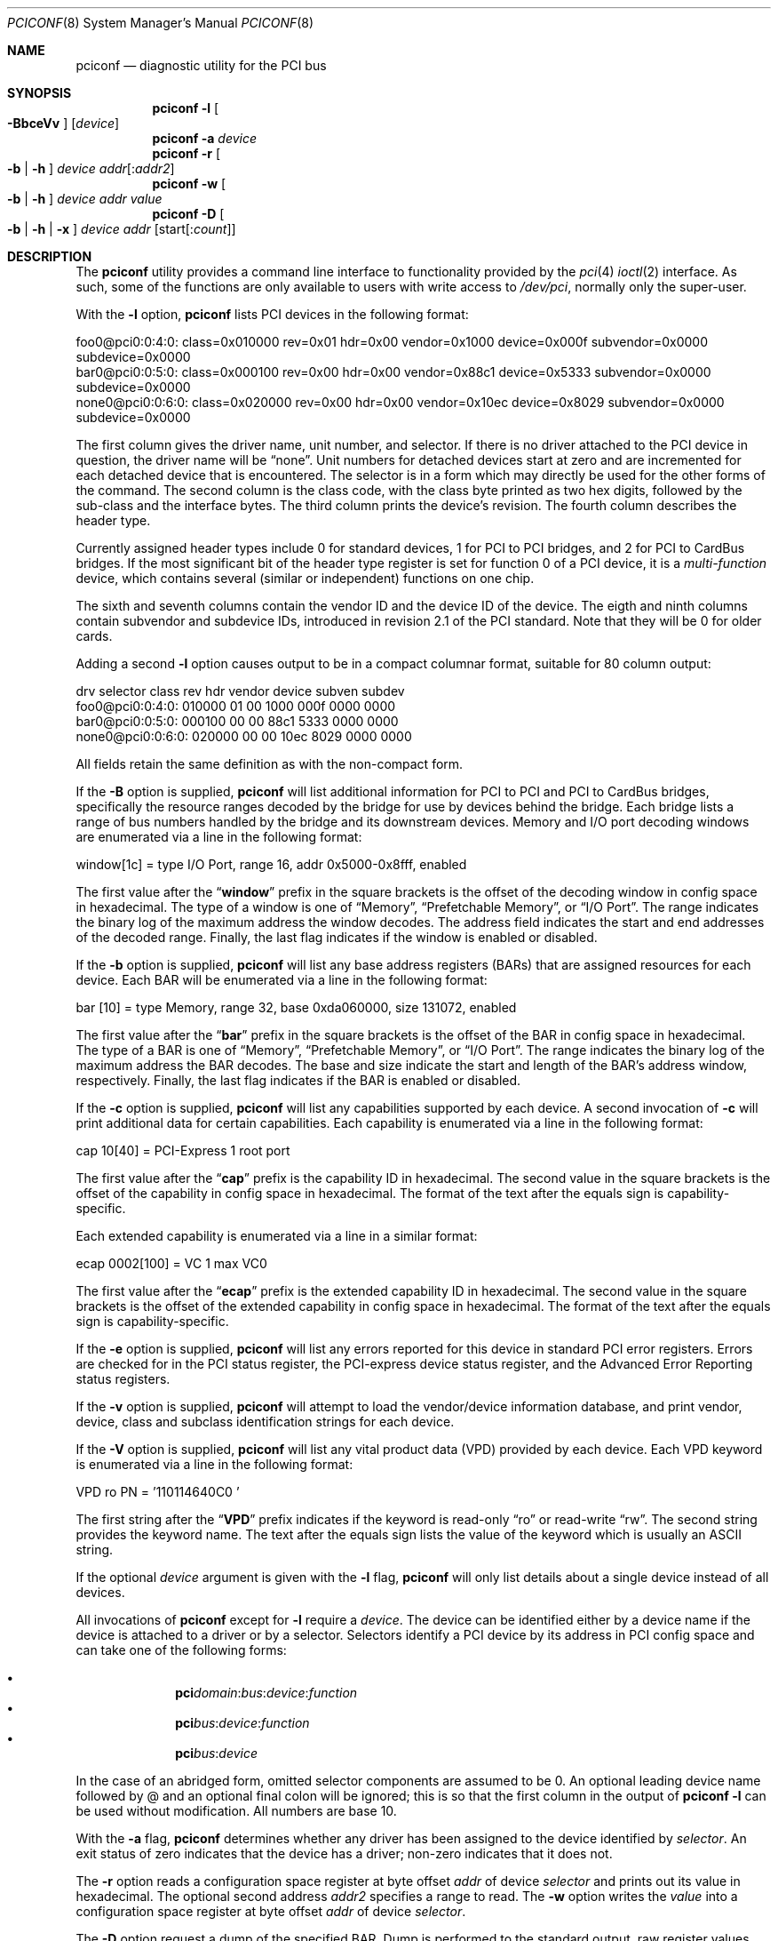.\" Copyright (c) 1997
.\"	Stefan Esser <se@FreeBSD.org>. All rights reserved.
.\"
.\" Redistribution and use in source and binary forms, with or without
.\" modification, are permitted provided that the following conditions
.\" are met:
.\" 1. Redistributions of source code must retain the above copyright
.\"    notice, this list of conditions and the following disclaimer.
.\"
.\" 2. Redistributions in binary form must reproduce the above copyright
.\"    notice, this list of conditions and the following disclaimer in the
.\"    documentation and/or other materials provided with the distribution.
.\"
.\" THIS SOFTWARE IS PROVIDED BY THE AUTHOR AND CONTRIBUTORS ``AS IS'' AND
.\" ANY EXPRESS OR IMPLIED WARRANTIES, INCLUDING, BUT NOT LIMITED TO, THE
.\" IMPLIED WARRANTIES OF MERCHANTABILITY AND FITNESS FOR A PARTICULAR PURPOSE
.\" ARE DISCLAIMED.  IN NO EVENT SHALL THE AUTHOR OR CONTRIBUTORS BE LIABLE
.\" FOR ANY DIRECT, INDIRECT, INCIDENTAL, SPECIAL, EXEMPLARY, OR CONSEQUENTIAL
.\" DAMAGES (INCLUDING, BUT NOT LIMITED TO, PROCUREMENT OF SUBSTITUTE GOODS
.\" OR SERVICES; LOSS OF USE, DATA, OR PROFITS; OR BUSINESS INTERRUPTION)
.\" HOWEVER CAUSED AND ON ANY THEORY OF LIABILITY, WHETHER IN CONTRACT, STRICT
.\" LIABILITY, OR TORT (INCLUDING NEGLIGENCE OR OTHERWISE) ARISING IN ANY WAY
.\" OUT OF THE USE OF THIS SOFTWARE, EVEN IF ADVISED OF THE POSSIBILITY OF
.\" SUCH DAMAGE.
.\"
.\" $FreeBSD$
.\"
.Dd June 14, 2018
.Dt PCICONF 8
.Os
.Sh NAME
.Nm pciconf
.Nd diagnostic utility for the PCI bus
.Sh SYNOPSIS
.Nm
.Fl l Oo Fl BbceVv Oc Op Ar device
.Nm
.Fl a Ar device
.Nm
.Fl r Oo Fl b | h Oc Ar device addr Ns Op : Ns Ar addr2
.Nm
.Fl w Oo Fl b | h Oc Ar device addr value
.Nm
.Fl D Oo Fl b | h | x Oc Ar device addr Op start Ns Op : Ns Ar count
.Sh DESCRIPTION
The
.Nm
utility provides a command line interface to functionality provided by the
.Xr pci 4
.Xr ioctl 2
interface.
As such, some of the functions are only available to users with write
access to
.Pa /dev/pci ,
normally only the super-user.
.Pp
With the
.Fl l
option,
.Nm
lists PCI devices in the following format:
.Bd -literal
foo0@pci0:0:4:0: class=0x010000 rev=0x01 hdr=0x00 vendor=0x1000 device=0x000f \
subvendor=0x0000 subdevice=0x0000
bar0@pci0:0:5:0: class=0x000100 rev=0x00 hdr=0x00 vendor=0x88c1 device=0x5333 \
subvendor=0x0000 subdevice=0x0000
none0@pci0:0:6:0: class=0x020000 rev=0x00 hdr=0x00 vendor=0x10ec device=0x8029 \
subvendor=0x0000 subdevice=0x0000
.Ed
.Pp
The first column gives the
driver name, unit number, and selector.
If there is no driver attached to the
.Tn PCI
device in question, the driver name will be
.Dq none .
Unit numbers for detached devices start at zero and are incremented for
each detached device that is encountered.
The selector
is in a form which may directly be used for the other forms of the command.
The second column is the class code, with the class byte printed as two
hex digits, followed by the sub-class and the interface bytes.
The third column prints the device's revision.
The fourth column describes the header type.
.Pp
Currently assigned header types include 0 for standard devices,
1 for
.Tn PCI
to
.Tn PCI
bridges, and 2 for
.Tn PCI
to
.Tn CardBus
bridges.
If the most significant bit
of the header type register is set for
function 0 of a
.Tn PCI
device, it is a
.Em multi-function
device, which contains several (similar or independent) functions on
one chip.
.Pp
The sixth and seventh columns contain the vendor ID and the device ID of the
device.
The eigth and ninth columns contain subvendor and subdevice IDs, introduced
in revision 2.1 of the
.Tn PCI
standard.
Note that they will be 0 for older cards.
.Pp
Adding a second
.Fl l
option causes output to be in a compact columnar format, suitable for
80 column output:
.Bd -literal
drv     selector        class   rev hdr vendor device subven subdev
foo0@pci0:0:4:0:        010000  01  00  1000   000f   0000   0000
bar0@pci0:0:5:0:        000100  00  00  88c1   5333   0000   0000
none0@pci0:0:6:0:       020000  00  00  10ec   8029   0000   0000
.Ed
.Pp
All fields retain the same definition as with the non-compact form.
.Pp
If the
.Fl B
option is supplied,
.Nm
will list additional information for
.Tn PCI
to
.Tn PCI
and
.Tn PCI
to
.Tn CardBus
bridges,
specifically the resource ranges decoded by the bridge for use by devices
behind the bridge.
Each bridge lists a range of bus numbers handled by the bridge and its
downstream devices.
Memory and I/O port decoding windows are enumerated via a line in the
following format:
.Bd -literal
    window[1c] = type I/O Port, range 16, addr 0x5000-0x8fff, enabled
.Ed
.Pp
The first value after the
.Dq Li window
prefix in the square brackets is the offset of the decoding window in
config space in hexadecimal.
The type of a window is one of
.Dq Memory ,
.Dq Prefetchable Memory ,
or
.Dq I/O Port .
The range indicates the binary log of the maximum address the window decodes.
The address field indicates the start and end addresses of the decoded range.
Finally, the last flag indicates if the window is enabled or disabled.
.Pp
If the
.Fl b
option is supplied,
.Nm
will list any base address registers
.Pq BARs
that are assigned resources for each device.
Each BAR will be enumerated via a line in the following format:
.Bd -literal
    bar   [10] = type Memory, range 32, base 0xda060000, size 131072, enabled
.Ed
.Pp
The first value after the
.Dq Li bar
prefix in the square brackets is the offset of the BAR in config space in
hexadecimal.
The type of a BAR is one of
.Dq Memory ,
.Dq Prefetchable Memory ,
or
.Dq I/O Port .
The range indicates the binary log of the maximum address the BAR decodes.
The base and size indicate the start and length of the BAR's address window,
respectively.
Finally, the last flag indicates if the BAR is enabled or disabled.
.Pp
If the
.Fl c
option is supplied,
.Nm
will list any capabilities supported by each device.
A second invocation of
.Fl c
will print additional data for certain capabilities.
Each capability is enumerated via a line in the following format:
.Bd -literal
    cap 10[40] = PCI-Express 1 root port
.Ed
.Pp
The first value after the
.Dq Li cap
prefix is the capability ID in hexadecimal.
The second value in the square brackets is the offset of the capability
in config space in hexadecimal.
The format of the text after the equals sign is capability-specific.
.Pp
Each extended capability is enumerated via a line in a similar format:
.Bd -literal
ecap 0002[100] = VC 1 max VC0
.Ed
.Pp
The first value after the
.Dq Li ecap
prefix is the extended capability ID in hexadecimal.
The second value in the square brackets is the offset of the extended
capability in config space in hexadecimal.
The format of the text after the equals sign is capability-specific.
.Pp
If the
.Fl e
option is supplied,
.Nm
will list any errors reported for this device in standard PCI error registers.
Errors are checked for in the PCI status register,
the PCI-express device status register,
and the Advanced Error Reporting status registers.
.Pp
If the
.Fl v
option is supplied,
.Nm
will attempt to load the vendor/device information database, and print
vendor, device, class and subclass identification strings for each device.
.Pp
If the
.Fl V
option is supplied,
.Nm
will list any vital product data
.Pq VPD
provided by each device.
Each VPD keyword is enumerated via a line in the following format:
.Bd -literal
    VPD ro PN  = '110114640C0     '
.Ed
.Pp
The first string after the
.Dq Li VPD
prefix indicates if the keyword is read-only
.Dq ro
or read-write
.Dq rw .
The second string provides the keyword name.
The text after the equals sign lists the value of the keyword which is
usually an ASCII string.
.Pp
If the optional
.Ar device
argument is given with the
.Fl l
flag,
.Nm
will only list details about a single device instead of all devices.
.Pp
All invocations of
.Nm
except for
.Fl l
require a
.Ar device .
The device can be identified either by a device name if the device is
attached to a driver or by a selector.
Selectors identify a PCI device by its address in PCI config space and
can take one of the following forms:
.Pp
.Bl -bullet -offset indent -compact
.It
.Li pci Ns Va domain Ns \&: Ns Va bus Ns \&: Ns Va device Ns \&: \
Ns Va function Ns
.It
.Li pci Ns Va bus Ns \&: Ns Va device Ns \&: Ns Va function Ns
.It
.Li pci Ns Va bus Ns \&: Ns Va device Ns
.El
.Pp
In the case of an abridged form, omitted selector components are assumed to be 0.
An optional leading device name followed by @ and an optional final colon
will be ignored; this is so that the first column in the output of
.Nm
.Fl l
can be used without modification.
All numbers are base 10.
.Pp
With the
.Fl a
flag,
.Nm
determines whether any driver has been assigned to the device
identified by
.Ar selector .
An exit status of zero indicates that the device has a driver;
non-zero indicates that it does not.
.Pp
The
.Fl r
option reads a configuration space register at byte offset
.Ar addr
of device
.Ar selector
and prints out its value in hexadecimal.
The optional second address
.Ar addr2
specifies a range to read.
The
.Fl w
option writes the
.Ar value
into a configuration space register at byte offset
.Ar addr
of device
.Ar selector .
.Pp
The
.Fl D
option request a dump of the specified BAR.
Dump is performed to the standard output, raw register values
are written.
Use
.Xr hexdump 1
to convert them to human-readable dump,
or redirect into a file to save the snapshot of the device state.
Optionally, the
.Ar start
and
.Ar count
of the registers dumped can be specified, in multiple of the operation width,
see next paragraph.
.Pp
For read, write, and dump operations, the flags
.Fl b ,
.Fl h ,
and
.Fl x
select the width of the operation;
.Fl b
indicates a byte operation, and
.Fl h
indicates a halfword (two-byte) operation.
.Fl x
indicates a quadword (four-byte) operation.
The default is to read or
write a longword (four bytes).
The quadword mode is only valid for BAR dump.
.Sh ENVIRONMENT
PCI vendor and device information is read from
.Pa /usr/local/share/pciids/pci.ids .
If that file is not present, it is read from
.Pa /usr/share/misc/pci_vendors .
This path can be overridden by setting the environment variable
.Ev PCICONF_VENDOR_DATABASE .
.Sh SEE ALSO
.Xr ioctl 2 ,
.\" .Xr pci 4 ,
.Xr devinfo 8 ,
.Xr kldload 8
.Sh HISTORY
The
.Nm
utility appeared first in
.Fx 2.2 .
The
.Fl a
option was added for
.Tn PCI
KLD support in
.Fx 3.0 .
.Sh AUTHORS
.An -nosplit
The
.Nm
utility was written by
.An Stefan Esser
and
.An Garrett Wollman .
.Sh BUGS
The
.Fl b
and
.Fl h
options are implemented in
.Nm ,
but not in the underlying
.Xr ioctl 2 .
.Pp
It might be useful to give non-root users access to the
.Fl a
and
.Fl r
options.
But only root will be able to execute a
.Nm kldload
to provide the device with a driver KLD, and reading of configuration space
registers may cause a failure in badly designed
.Tn PCI
chips.
.Pp
There is currently no way to specify the caching mode for the mapping
established by the
.Fl D
option,
.Nm
always uses uncached access.
This is fine for control register BARs.
